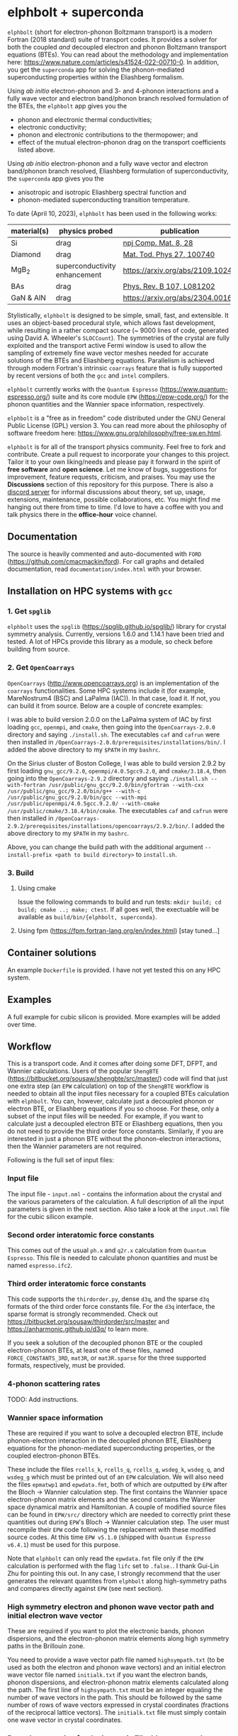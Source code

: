 #+OPTIONS: ^:{}
[[./logo/logo.png]]
* elphbolt + superconda
~elphbolt~ (short for electron-phonon Boltzmann transport) is a modern Fortran (2018 standard) suite of transport codes. It provides a solver for both the coupled /and/ decoupled electron and phonon Boltzmann transport equations (BTEs). You can read about the methodology and implementation here: https://www.nature.com/articles/s41524-022-00710-0. In addition, you get the ~superconda~ app for solving the phonon-mediated superconducting properties within the Eliashberg formalism.

Using /ab initio/ electron-phonon and 3- and 4-phonon interactions and a fully wave vector and electron band/phonon branch resolved formulation of the BTEs, the ~elphbolt~ app gives you the

- phonon and electronic thermal conductivities;
- electronic conductivity;
- phonon and electronic contributions to the thermopower; and
- effect of the mutual electron-phonon drag on the transport coefficients listed above.

Using /ab initio/ electron-phonon and a fully wave vector and electron band/phonon branch resolved, Eliashberg formulation of superconductivity, the ~superconda~ app gives you the

- anisotropic and isotropic Eliashberg spectral function and
- phonon-mediated superconducting transition temperature.

To date (April 10, 2023), ~elphbolt~ has been used in the following works:
| material(s) | physics probed                | publication                      |
|-------------+-------------------------------+----------------------------------|
| Si          | drag                          | [[https://www.nature.com/articles/s41524-022-00710-0][npj Comp. Mat. 8, 28]]             |
| Diamond     | drag                          | [[https://doi.org/10.1016/j.mtphys.2022.100740][Mat. Tod. Phys 27, 100740]]        |
| MgB_{2}     | superconductivity enhancement | https://arxiv.org/abs/2109.10247 |
| BAs         | drag                          | [[https://doi.org/10.1103/PhysRevB.107.L081202][Phys. Rev. B 107, L081202]]        |
| GaN & AlN   | drag                          | https://arxiv.org/abs/2304.00165 |
  
Stylistically, ~elphbolt~ is designed to be simple, small, fast, and extensible. It uses an object-based procedural style, which allows fast development, while resulting in a rather compact source (~ 9000 lines of code, generated using David A. Wheeler's ~SLOCCount~). The symmetries of the crystal are fully exploited and the transport active Fermi window is used to allow the sampling of extremely fine wave vector meshes needed for accurate solutions of the BTEs and Eliashberg equations. Parallelism is achieved through modern Fortran's intrinsic ~coarrays~ feature that is fully supported by recent versions of both the ~gcc~ and ~intel~ compilers.

~elphbolt~ currently works with the ~Quantum Espresso~ (https://www.quantum-espresso.org/) suite and its core module ~EPW~ (https://epw-code.org/) for the phonon quantities and the Wannier space information, respectively.

~elphbolt~ is a "free as in freedom" code distributed under the GNU General Public License (GPL) version 3. You can read more about the philosophy of software freedom here: [[https://www.gnu.org/philosophy/free-sw.en.html]].

~elphbolt~ is for all of the transport physics community. Feel free to fork and contribute. Create a pull request to incorporate your changes to this project. Tailor it to your own liking/needs and please pay it forward in the spirit of *free software* and *open science*. Let me know of bugs, suggestions for improvement, feature requests, criticism, and praises. You may use the *Discussions* section of this repository for this purpose. There is also a [[https://discord.gg/SZN66GsCHb][discord server]] for informal discussions about theory, set up, usage, extensions, maintenance, possible collaborations, etc. You might find me hanging out there from time to time. I'd love to have a coffee with you and talk physics there in the *office-hour* voice channel.

** Documentation

The source is heavily commented and auto-documented with ~FORD~ (https://github.com/cmacmackin/ford). For call graphs and detailed documentation, read ~documentation/index.html~ with your browser. 

** Installation on HPC systems with ~gcc~

*** 1. Get ~spglib~

~elphbolt~ uses the ~spglib~ ([[https://spglib.github.io/spglib/]]) library for crystal symmetry analysis. Currently, versions 1.6.0 and 1.14.1 have been tried and tested. A lot of HPCs provide this library as a module, so check before building from source.

*** 2. Get ~OpenCoarrays~

~OpenCoarrays~ ([[http://www.opencoarrays.org]]) is an implementation of the ~coarrays~ functionalities. Some HPC systems include it (for example, MareNostrum4 (BSC) and LaPalma (IAC)). In that case, load it. If not, you can build it from source. Below are a couple of concrete examples:

I was able to build version 2.0.0 on the LaPalma system of IAC by first loading ~gcc~, ~openmpi~, and ~cmake~, then going into the ~OpenCoarrays-2.0.0~ directory and saying ~./install.sh~. The executables ~caf~ and ~cafrun~ were then installed in ~/OpenCoarrays-2.0.0/prerequisites/installations/bin/~. I added the above directory to my ~$PATH~ in my ~bashrc~.

On the Sirius cluster of Boston College, I was able to build version 2.9.2 by first loading ~gnu_gcc/9.2.0~, ~openmpi/4.0.5gcc9.2.0~, and ~cmake/3.18.4~, then going into the ~OpenCoarrays-2.9.2~ directory and saying ~./install.sh --with-fortran /usr/public/gnu_gcc/9.2.0/bin/gfortran --with-cxx /usr/public/gnu_gcc/9.2.0/bin/g++ --with-c /usr/public/gnu_gcc/9.2.0/bin/gcc --with-mpi /usr/public/openmpi/4.0.5gcc.9.2.0/ --with-cmake /usr/public/cmake/3.18.4/bin/cmake~. The executables ~caf~ and ~cafrun~ were then installed in ~/OpenCoarrays-2.9.2/prerequisites/installations/opencoarrays/2.9.2/bin/~. I added the above directory to my ~$PATH~ in my ~bashrc~. 

Above, you can change the build path with the additional argument ~--install-prefix <path to build directory>~ to ~install.sh~.

*** 3. Build
**** Using cmake
Issue the following commands to build and run tests: ~mkdir build; cd build; cmake ..; make; ctest~. If all goes well, the exectuable will be available as ~build/bin/{elphbolt, superconda}~.
**** Using fpm (https://fpm.fortran-lang.org/en/index.html) [stay tuned...]

** Container solutions

An example ~Dockerfile~ is provided. I have not yet tested this on any HPC system.

** Examples

A full example for cubic silicon is provided. More examples will be added over time.

** Workflow

This is a transport code. And it comes after doing some DFT, DFPT, and Wannier calculations. Users of the popular ~ShengBTE~ ([[https://bitbucket.org/sousaw/shengbte/src/master/]]) code will find that just one extra step (an ~EPW~ calculation) on top of the ~ShengBTE~ workflow is needed to obtain all the input files necessary for a coupled BTEs calculation with ~elphbolt~. You can, however, calculate just a decoupled phonon or electron BTE, or Eliashberg equations if you so choose. For these, only a subset of the input files will be needed. For example, if you want to calculate just a decoupled electron BTE or Eliashberg equations, then you do not need to provide the third order force constants. Similarly, if you are interested in just a phonon BTE without the phonon-electron interactions, then the Wannier parameters are not required.

Following is the full set of input files:

*** Input file

The input file - ~input.nml~ - contains the information about the crystal and the various parameters of the calculation. A full description of all the input parameters is given in the next section. Also take a look at the ~input.nml~ file for the cubic silicon example.

*** Second order interatomic force constants

This comes out of the usual ~ph.x~ and ~q2r.x~ calculation from ~Quantum Espresso~. This file is needed to calculate phonon quantities and must be named ~espresso.ifc2~.

*** Third order interatomic force constants

This code supports the ~thirdorder.py~, dense ~d3q~, and the sparse ~d3q~ formats of the third order force constants file. For the ~d3q~ interface, the sparse format is strongly recommended. Check out [[https://bitbucket.org/sousaw/thirdorder/src/master]] and [[https://anharmonic.github.io/d3q/]] to learn more.

If you seek a solution of the decoupled phonon BTE or the coupled electron-phonon BTEs, at least one of these files, named ~FORCE_CONSTANTS_3RD~, ~mat3R~, or ~mat3R.sparse~ for the three supported formats, respectively, must be provided.

*** 4-phonon scattering rates
TODO: Add instructions.

*** Wannier space information

These are required if you want to solve a decoupled electron BTE, include phonon-electron interaction in the decoupled phonon BTE, Eliashberg equations for the phonon-mediated superconducting properties, or the coupled electron-phonon BTEs.

These include the files ~rcells_k~, ~rcells_q~, ~rcells_g~, ~wsdeg_k~, ~wsdeg_q~, and ~wsdeg_g~ which must be printed out of an ~EPW~ calculation. We will also need the files ~epmatwp1~ and ~epwdata.fmt~, both of which are outputted by ~EPW~ after the Bloch -> Wannier calculation step. The first contains the Wannier space electron-phonon matrix elements and the second contains the Wannier space dynamical matrix and Hamiltonian. A couple of modified source files can be found in ~EPW/src/~ directory which are needed to correctly print these quantities out during ~EPW~'s Bloch -> Wannier calculation step. The user must recompile their ~EPW~ code following the replacement with these modified source codes. At this time ~EPW v5.1.0~ (shipped with ~Quantum Espresso v6.4.1~) must be used for this purpose.

Note that ~elphbolt~ can only read the ~epwdata.fmt~ file only if the ~EPW~ calculation is performed with the flag ~lifc~ set to ~.false.~. I thank Gui-Lin Zhu for pointing this out. In any case, I strongly recommend that the user generates the relevant quantites from ~elphbolt~ along high-symmetry paths and compares directly against ~EPW~ (see next section).
*** High symmetry electron and phonon wave vector path and initial electron wave vector

These are required if you want to plot the electronic bands, phonon dispersions, and the electron-phonon matrix elements along high symmetry paths in the Brillouin zone.

You need to provide a wave vector path file named ~highsympath.txt~ (to be used as both the electron and phonon wave vectors) and an initial electron wave vector file named ~initialk.txt~ if you want the electron bands, phonon dispersions, and electron-phonon matrix elements calculated along the path. The first line of ~highsympath.txt~ must be an integer equaling the number of wave vectors in the path. This should be followed by the same number of rows of wave vectors expressed in crystal coordinates (fractions of the reciprocal lattice vectors). The ~initialk.txt~ file must simply contain one wave vector in crystal coordinates.

*** Bespoke screening for the isotropic Eliashberg spectral function

If needed (see flag ~use_external_eps~ below), the isotropic Eliashberg spectral function can be screened with a bespoke dielectric function. In this case, a file named ~eps_squared~ must be placed into the run directory. This will contain a single column of data, giving the modulus-square of the dielectric function at each point in the equidistant phonon energy mesh (see flag ~domega~ below).

** Description of ~input.nml~

For the ~elphbolt~ app, there are 5 Namelists in the ~input.nml~ file: ~allocations~, ~crystal_info~, ~electrons~, ~numerics~, and ~wannier~. For the ~superconda~ app, there is an additional Namelist -- ~superconductivity~. Users of the ~ShengBTE~ code will find the format of this file familiar. Below the keys for each Namelist are described.

*** ~allocations~

| key         | Type    | Default | Description                     |
|---------------+---------+---------+---------------------------------|
| ~numelements~ | Integer |       0 | Number of types of basis atoms. |
| ~numatoms~    | Integer |       0 | Number of basis atoms.          |

*** ~crystal_info~

| key               | Type                                  |   Default | Description                                                                                                                                                                                                                                |
|-------------------+---------------------------------------+-----------+--------------------------------------------------------------------------------------------------------------------------------------------------------------------------------------------------------------------------------------------|
| ~name~            | String                                | "Crystal" | Name of material.                                                                                                                                                                                                                          |
| ~elements~        | String array of size ~numelements~    |       'X' | Elements in the basis.                                                                                                                                                                                                                     |
| ~atomtypes~       | Integer array of size ~numatoms~      |         0 | Integer tagging unique elements in the basis.                                                                                                                                                                                              |
| ~masses~          | Real array of size ~numelements~      |      -1.0 | Masses of the basis atoms in amu. If masses are not provided, set ~autoisotopes~ to .True..                                                                                                                                                |
| ~autoisotopes~    | Logical                               |    .True. | Use isotopic mix for masses?                                                                                                                                                                                                               |
| ~lattvecs~        | 3 x 3 real array                      |       0.0 | Lattice vectors in Cartesian coordinates in units of nm. If ~twod~ is .True., the crystal must be positioned on the x-y plane and the third lattice vector must be of the form (0 0 layer thickness).                                      |
| ~basis~           | 3 x ~numatoms~ real array             |       0.0 | Atomic basis vectors in crystal coordinates (i.e. fraction of ~lattvecs~).                                                                                                                                                                 |
| ~polar~           | Logical                               |   .False. | Is the system polar?                                                                                                                                                                                                                       |
| ~born~            | 3 x 3 x ~numatoms~ rank-3 real tensor |       0.0 | Born effective charge tensor (from phonon calculation).                                                                                                                                                                                    |
| ~epsilon~         | 3 x 3 rank-2 real tensor              |       0.0 | High-frequency dielectric tensor (from phonon calculation).                                                                                                                                                                                |
| ~read_epsiloninf~ | Real                                  |   .False. | Read high-frequency dielectric constant from input?                                                                                                                                                                                        |
| ~epsiloninf~      | Real                                  |       0.0 | High-frequency scalar dielectric constant. If ~read_epsiloninf~ is .True. (.False.), this is read from the input (set equal to the trace-average of ~epsilon~). Currently this quantity is not used in any calculation.                    |
| ~epsilon0~        | Real                                  |       0.0 | Static scalar dielectric constant. Used for screening electron-charged impurity interaction, if included. Look up ~elchimp~ under the Namelist ~numerics~. For the default value of ~epsilon0~, the electron-charged interaction blows up. |
| ~T~               | Real                                  |   -1.0_dp | Crystal temperature in K.                                                                                                                                                                                                                  |
| ~twod~            | Logical                               |   .False. | Is the system (quasi)-2-dimensional? See description of ~lattvecs~ also.                                                                                                                                                                   |
| ~subs_masses~     | Real array of size ~numelements~      |       0.0 | Masses of substitution atoms in amu. This is needed if ~phsubs~ is .True. See table of keys for Namelist ~numerics~.                                                                                                                       |
| ~subs_conc~       | Real array of size ~numelements~      |       0.0 | Concentration of the substitutional atoms in cm^{-3} (or cm^{-2} if ~twod~ is .True.). This is needed if ~phsubs~ is .True. See table of keys for Namelist ~numerics~.                                                                     |
| ~bound_length~    | Real                                  |   1e12 mm | Characteristic sample length for boundary scattering. This is needed if ~phbound~ or ~elbound~ is .True. See table of keys for Namelist ~numerics~.                                                                                        |
*** ~electrons~
| key              | Type                         |       Default | Description                                                                                                                                                               |
|--------------------+------------------------------+---------------+---------------------------------------------------------------------------------------------------------------------------------------------------------------------------|
| ~spindeg~          | Integer                      |             2 | Spin degeneracy of the bands.                                                                                                                                             |
| ~enref~            | Real                         | -999999.99999 | Electron referenc energy in eV. This is the center of the transport active window. Also see description for ~fsthick~. See table of keys for Namelist 'numerics'.         |
| ~chempot~          | Real                         | -999999.99999 | Chemical potential in eV.                                                                                                                                                 |
| ~metallic~         | Logical                      |       .False. | Is the system metallic?                                                                                                                                                   |
| ~numbands~         | Integer                      |             0 | Total number of electronic Wannier bands.                                                                                                                                 |
| ~indlowband~       | Integer                      |             0 | Lowest transport band index.                                                                                                                                              |
| ~indhighband~      | Integer                      |             0 | Highest transport band index.                                                                                                                                             |
| ~indlowconduction~ | Integer                      |             0 | Lowest conduction band index. For ~metallic~ .False., this or ~indhighvalence~ must be provided.                                                                          |
| ~indhighvalence~   | Integer                      |             0 | Highest valence band index. For ~metallic~ .False., this or ~indlowconduction~ must be provided.                                                                          |
| ~dopingtype~       | Character                    |           'x' | Type of doping ('n' or 'p'). This is needed for ~runlevel~ 0 only. See table of keys for Namelist 'numerics'.                                                             |
| ~scissor~          | Real                         |          0.0  | Scissor operator for conduction bands in eV.
|
| ~numconc~          | Integer                      |           100 | Number of carrier concentration points. This is needed for ~runlevel~ 0 only. See table of keys for Namelist 'numerics'.                                                  |
| ~conclist~         | Real array of size ~numconc~ |           0.0 | List carrier concentrations in cm^{-3} (or cm^{-2} if ~twod~ is .True.). This is needed for ~runlevel~ 0 only. See table of keys for Namelist 'numerics'.                 |
| ~numT~             | Integer                      |           100 | Number of temperature points. This is needed for ~runlevel~ 0 only. See table of keys for Namelist 'numerics'.                                                            |
| ~Tlist~            | Real array of size ~numT~    |           100 | List of temperatures in K. This is needed for ~runlevel~ 0 only. See table of keys for Namelist 'numerics'.                                                               |
| ~Zn~               | Real                         |           0.0 | Ionization number of donor impurities. This is needed only when ~elchimp~ is .True. and ~metallic~ is .False. See table of keys for Namelist 'numerics'.                  |
| ~Zp~               | Real                         |           0.0 | Ionization number of acceptor impurities. This is needed only when ~elchimp~ is .True. and ~metallic~ is .False. See table of keys for Namelist 'numerics'.               |

*** ~numerics~
    | key               | Type                    | Default | Description                                                                                                                                                                                                                                                                                                                                                   |
    |-------------------+-------------------------+---------+---------------------------------------------------------------------------------------------------------------------------------------------------------------------------------------------------------------------------------------------------------------------------------------------------------------------------------------------------------------|
    | ~qmesh~           | Integer array of size 3 | 1 1 1   | Phonon wave vector mesh (q).                                                                                                                                                                                                                                                                                                                                  |
    | ~mesh_ref~        | Integer                 | 1       | Electron wave vector mesh (k) refinement factor with respect to the phonon mesh.                                                                                                                                                                                                                                                                              |
    | ~fsthick~         | Real                    | 0.0     | Fermi surface thickness in eV.                                                                                                                                                                                                                                                                                                                                |
    | ~datadumpdir~     | String                  | "./"    | Runtime data dump directory.                                                                                                                                                                                                                                                                                                                                  |
    | ~read_gq2~        | Logical                 | .False. | Read electron-phonon (irreducible wedge q) vertices from disk?                                                                                                                                                                                                                                                                                                |
    | ~read_gk2~        | Logical                 | .False. | Read electron-phonon (irreducible wedge k) vertices from disk?                                                                                                                                                                                                                                                                                                |
    | ~read_V~          | Logical                 | .False. | Read phonon-phonon (irreducible wedge q) vertices from disk?                                                                                                                                                                                                                                                                                                  |
    | ~read_W~          | Logical                 | .False. | Read phonon-phonon (irreducible wedge q) transition probabilities from disk?                                                                                                                                                                                                                                                                                  |
    | ~tetrahedra~      | Logical                 | .False. | Use the analytic tetrahedron method instead of the triangular method for 3d delta function evaluation?                                                                                                                                                                                                                                                        |
    | ~phe~             | Logical                 | .False. | Include phonon-electron interaction in phonon BTE?                                                                                                                                                                                                                                                                                                            |
    | ~phiso~           | Logical                 | .False. | Include phonon-isotope interaction in phonon BTE?                                                                                                                                                                                                                                                                                                             |
    | ~phsubs~          | Logical                 | .False. | Include phonon-substitution interaction in phonon BTE? If .True., look up ~subs_masses~ and ~subs_conc~ under the Namelist ~crystal_info~.                                                                                                                                                                                                                    |
    | ~phbound~         | Logical                 | .False. | Include phonon-boundary interaction in phonon BTE? If .True., look up ~bound_length~ under the Namelist ~crystal_info~.                                                                                                                                                                                                                                       |
    | ~onlyphbte~       | Logical                 | .False. | Calculate phonon BTE without electron drag?                                                                                                                                                                                                                                                                                                                   |
    | ~elchimp~         | Logical                 | .False. | Include electron-charged impurity scattering in electron BTE? If .True., look up ~epsilon0~ under Namelist ~crystal_info~ and ~Zn~ and ~Zp~ under Namelist ~electrons~.                                                                                                                                                                                       |
    | ~elbound~         | Logical                 | .False. | Include electron-boundary interaction in electron BTE? If .True., look up ~bound_length~ under the Namelist ~crystal_info~.                                                                                                                                                                                                                                   |
    | ~onlyebte~        | Logical                 | .False. | Calculate electron BTE without phonon drag?                                                                                                                                                                                                                                                                                                                   |
    | ~drag~            | Logical                 | .True.  | Include electron and phonon drag term in the phonon and electron BTE, respectively.                                                                                                                                                                                                                                                                           |
    | ~maxiter~         | Intger                  | 50      | Maximum number of iteration steps for the BTE(s).                                                                                                                                                                                                                                                                                                             |
    | ~conv_thres~      | Real                    | 1e-4    | Relative convergence threshold for the BTE(s).                                                                                                                                                                                                                                                                                                                |
    | ~runlevel~        | Integer                 | 1       | Control for the type of calculation. 0: Calculate table of chemical potentials for a given doping type, temperature range, and carrier concentrations. Look up ~dopingtype~, ~numconc~, ~conclist~, ~numT~, and ~Tlist~ under Namelist ~electrons~. 1: Transport calculation(s). 2: Post-processing results to calculate the spectral transport coefficients. 3: Superconductivity calculation, look up keys of the Namelist ~superconductivity~. |
    | ~plot_along_path~ | Logical                 | .False. | Plot Wannier interpolated quantities along high symmetry wave vectors?                                                                                                                                                                                                                                                                                        |
    | ~ph_en_min~       | Real                    | 0.0     | Lower bound of equidistant phonon energy mesh in eV. Only needed for ~runlevel~ 2.                                                                                                                                                                                                                                                                            |
    | ~ph_en_max~       | Real                    | 1.0     | Upper bound of equidistant phonon energy mesh in eV. Only needed for ~runlevel~ 2.                                                                                                                                                                                                                                                                            |
    | ~ph_en_num~       | Integer                 | 100     | Number of equidistant phonon energy mesh points. Only needed for ~runlevel~ 2.                                                                                                                                                                                                                                                                                |
    | ~el_en_min~       | Real                    | -10.0   | Lower bound of equidistant electron energy mesh in eV. Only needed for ~runlevel~ 2.                                                                                                                                                                                                                                                                          |
    | ~el_en_max~       | Real                    | 10.0    | Upper bound of equidistant electron energy mesh in eV. Only needed for ~runlevel~ 2.                                                                                                                                                                                                                                                                          |
    | ~el_en_num~       | Integer                 | 100     | Number of equidistant electron energy mesh points. Only needed for ~runlevel~ 2.                                                                                                                                                                                                                                                                              |

*** ~wannier~

| key          | Type                    | Default | Description                                                                                                                                               |
|----------------+-------------------------+---------+-----------------------------------------------------------------------------------------------------------------------------------------------------------|
| ~coarse_qmesh~ | Integer array of size 3 | 0 0 0   | Coarse phonon wave vector mesh employed in the Wannier calculation. This must match the q-mesh in the Quantum Espresso second order force constants file. |

*** ~superconductivity~
| key                | Type    | Default | Description                                                                                                                                      |
|--------------------+---------+---------+--------------------------------------------------------------------------------------------------------------------------------------------------|
| ~mustar~           | Real    | 0.0     | Dimensionless Coulomb pseudopotential parameter.                                                                                                 |
| ~domega~           | Real    | 0.0 eV  | Equidistant phonon energy mesh spacing.                                                                                                          |
| ~matsubara_cutoff~ | Integer | 0       | Matsubara energy cutoff as a factor of the highest phonon energy.                                                                                |
| ~qp_cutoff~        | Integer | 0       | Quasiparticle energy cutoff as factor of the highest phonon energy.                                                                              |
| ~isotropic~        | Logical | .False. | Use the isotropic (fast!) version of the Eliashberg theory?                                                                                      |
| ~use_external_eps~ | Logical | .False. | Use user generated modulus-squared dielectric function to screen the Eliashberg spectral function. For now, only works for the isotropic theory. |
| ~Tstart~           | Real    | 0.0 K   | Starting point of the temperature sweep.                                                                                                         |
| ~Tend~             | Real    | 0.0 K   | End point of the temperature sweep.                                                                                                              |
| ~dT~               | Real    | 0.0 K   | Temperature difference used in temperature sweep.                                                                                                |

** Description of output files

The code produces a large amount of data. Here, we provide a description of the various types output files.

Below I(F)BZ = irreducible (full) Brillouin zone; RTA = relaxation time approximation; ch. imp. = charged impurities; bound = boundary; subs = substitution; ~numbands~ = number of electron bands; and ~numbranches~ = number of phonon branches.

*** Zero temperature data

| File name                        | Directory         | Units                | Description                                                                                                                                    |
|----------------------------------+-------------------+----------------------+------------------------------------------------------------------------------------------------------------------------------------------------|
| ~gk2.istate*~                    | ~datadumpdir/g2/~ | eV^{2}               | Squared e-ph (1-phonon) vertices for every IBZ electron state. Binary.                                                                         |
| ~gq2.istate*~                    | ~datadumpdir/g2/~ | eV^{2}               | Squared e-ph (1-phonon) vertices for every IBZ electron state. Binary.                                                                         |
| ~Vm2.istate*~                    | ~datadumpdir/V2/~ | eV^{2}Å^{-6}amu^{-3} | Squared ph-ph (3-phonon) vertices for every IBZ phonon state. Binary.                                                                          |
| ~el(ph).dos~                     | ~./~              | eV^{-1}              | Band resolved electronic (phononic) density of states. ~numbands~ (~numbranches~) columns of reals.                                            |
| ~el(ph).ens_ibz~                 | ~./~              | eV                   | IBZ electronic (phononic) band energies. ~numbands~ (~numbranches~) columns of reals.                                                          |
| ~el.inwindow_states_ibz~         | ~./~              | none                 | IBZ electronic states (wave vector index, band index) within the transport active window. 2 columns of integers.                               |
| ~el(ph).vels_ibz~                | ~./~              | Kms^{-1}             | IBZ electronic (phononic) band (branch) velocities. In each row, there are 3 (Cartesian direction) sets of ~numbands~ (~numbranches~) numbers. |
| ~el(ph).wavevecs_ibz[fbz]~       | ~./~              | crystal              | IBZ [FBZ] electronic (phononic) wave vectors. For the electrons, these are only within the transport window.                                   |
| ~el.W_rta_elbound~               | ~./~              | THz                  | IBZ RTA el-bound  scattering rates. ~numbands~ columns of reals.                                                                               |
| ~ph.W_rta_phiso(bound)[subs]~    | ~./~              | THz                  | IBZ RTA ph-iso (bound) [subs] scattering rates. ~numbranches~ columns of reals.                                                                |
| ~el.ens_kpath~                   | ~./~              | eV                   | Electron energies along the given k-path.                                                                                                      |
| ~ph.ens_qpath~                   | ~./~              | eV                   | Phonon energies along the given q-path.                                                                                                        |
| ~gk_qpath~                       | ~./~              | eV                   | Absolute value of the e-ph matrix elements (averaged over the degenerate bands and branches) for the given k-vector and q-path.                |
| ~a2F.istate*~                    | ~datadumpdir/sc/~ | none                 | Anisotropic Eliashberg spectral function for every IBZ state. Binary.                                                                          |
| ~omegas~                         | ~./~              | eV                   | Equidistant phonon energy mesh.                                                                                                                |
| ~a2F_iso~                        | ~./~              | none                 | Isotropic Eliashberg spectral function on the equidistant phonon energy mesh.                                                                  |
| ~a2F_iso_branch_resolved~        | ~./~              | none                 | Phonon branch resolved isotropic Eliashberg spectral function on the equidistant phonon energy mesh.                                           |
| ~cum_lambda_iso_branch_resolved~ | ~./~              | none                 | Phonon branch resolved standard, isotropic electron-phonon coupling parameter on the equidistant phonon energy mesh.                           |
| ~quasiparticle_ens~              | ~./~              | eV                   | Equidistant electronic quasiparticle energy mesh.                                                                                              |

*** Finite temperature data

| File name                          | Directory            | Units             | Description                                                                                                                                               |
|------------------------------------+----------------------+-------------------+-----------------------------------------------------------------------------------------------------------------------------------------------------------|
| ~Xchimp.istate*~                   | ~datadumpdir/mu*/X/~ | THz               | Transition probability for e-ch. imp. processes for every IBZ electron state. Binary.                                                                     |
| ~Xminus[plus].istate*~             | ~datadumpdir/mu*/X/~ | THz               | Transition probability for e-ph (1-phonon) minus [plus] processes for every IBZ electron state. Binary.                                                   |
| ~Y.istate*~                        | ~datadumpdir/mu*/Y/~ | THz               | Transition probability for ph-e (1-phonon) processes for every IBZ phonon state. Binary.                                                                  |
| ~Wm[p].istate*~                    | ~datadumpdir/T*/W/~  | THz               | Transition probability for ph-ph (3-phonon) minus [plus] processes for every IBZ phonon state. Binary.                                                    |
| ~el.W_rta_eph[chimp]~              | ~./T*/~              | THz               | IBZ RTA el-ph [ch. imp.] scattering rates. ~numbands~ columns of reals. Identically zero for bands outside the transport window.                          |
| ~ph.W_rta_3ph[phe]~                | ~./T*/~              | THz               | IBZ RTA ph-ph [e] scattering rates. ~numbranches~ columns of reals.                                                                                       |
| ~drag[nodrag]_el_sigma_*~          | ~./T*/~              | \Omega^{-1}m^{-1} | Band resolved (~_<integer>~) and total (~_tot~) charge conductivity tensor at every iteration step.                                                       |
| ~drag[nodrag]_el_alphabyT_*~       | ~./T*/~              | Am^{-1}K^{-1}     | Band resolved (~_<integer>~) and total (~_tot~) electronic Peltier(-ish) coefficient tensor at every iteration step.                                      |
| ~drag[nodrag]_el_kappa0_*~         | ~./T*/~              | Wm^{-1}K^{-1}     | Band resolved (~_<integer>~) and total (~_tot~) electronic thermal conductivity (zero E-field) tensor at every iteration step.                            |
| ~drag[nodrag]_el_sigmaS_*~         | ~./T*/~              | Am^{-1}K^{-1}     | Band resolved (~_<integer>~) and total (~_tot~) electronic thermopower times conductivity tensor at every iteration step.                                 |
| ~drag_ph_alphabyT_*~               | ~./T*/~              | Am^{-1}K^{-1}     | Branch resolved (~_<integer>~) and total (~_tot~) phonon Peltier(-ish) coefficient tensor at every iteration step.                                        |
| ~drag[nodrag]_ph_kappa_*~          | ~./T*/~              | Wm^{-1}K^{-1}     | Branch resolved (~_<integer>~) and total (~_tot~) phonon thermal conductivity tensor at every iteration step.                                             |
| ~RTA{nodrag}(partdcpl)[drag]_I0_*~ | ~./T*/~              | nmeVK^{-1}        | Band resolved (~_<integer>~) and total (~_tot~) electronic response function to \nabla T-field in the RTA {dragless} (partially decoupled) [drag] theory. |
| ~RTA{nodrag}(partdcpl)[drag]_J0_*~ | ~./T*/~              | nmC               | Band resolved (~_<integer>~) and total (~_tot~) electronic response function to E-field in the RTA {dragless} (partially decoupled) [drag] theory.        |
| ~RTA{nodrag}[drag]_F0_*~           | ~./T*/~              | nmeVK^{-1}        | Branch resolved (~_<integer>~) and total (~_tot~) phononic response function to \nabla T-field in the RTA {dragless} [fully coupled] theory.              |
| ~drag_G0_*~                        | ~./T*/~              | nmC               | Branch resolved (~_<integer>~) and total (~_tot~) phononic response function to E-field in fully coupled theory.                                          |
| ~iso_quasiparticle_DOS.T*~         | ~./~                 | none              | Scaled quasiparticle density of states on the equidistant electronic quasiparticle energy mesh.                                                           |
| ~iso_quasiparticle_Delta.T*~       | ~./~                 | eV                | Isotropic superconducting gap on the equidistant electronic quasiparticle energy mesh.                                                                    |

*** Postprocessing (runlevel 2)

| File name                                                           | Directory | Units                    | Description                                                                                                                                                                              |
|---------------------------------------------------------------------+-----------+--------------------------+------------------------------------------------------------------------------------------------------------------------------------------------------------------------------------------|
| ~RTA{nodrag}(partdcpl)[drag]_{([iterated_el])}_sigma_spectral_*~    | ~./T*/~   | \Omega^{-1}m^{-1}eV^{-1} | Band resolved (~_<integer>~) and total (~_tot~) spectral charge conductivity tensor in the RTA {([iterated])} {dragless} (partially decoupled) [drag] theory.                            |
| ~RTA{nodrag}(partdcpl)[drag]_{([iterated_el])}_alphabyT_spectral_*~ | ~./T*/~   | Am^{-1}K^{-1}eV^{-1}     | Band resolved (~_<integer>~) and total (~_tot~) spectral electronic Peltier(-ish) coefficient tensor in the RTA {([iterated])} {dragless} (partially decoupled) [drag] theory.           |
| ~RTA{nodrag}(partdcpl)[drag]_{([iterated_el])}_kappa0_spectral_*~   | ~./T*/~   | Wm^{-1}K^{-1}eV^{-1}     | Band resolved (~_<integer>~) and total (~_tot~) spectral electronic thermal conductivity (zero E-field) tensor in the RTA {([iterated])} {dragless} (partially decoupled) [drag] theory. |
| ~RTA{nodrag}(partdcpl)[drag]_{([iterated_el])}_sigmaS_spectral_*~   | ~./T*/~   | Am^{-1}K^{-1}eV^{-1}     | Band resolved (~_<integer>~) and total (~_tot~) spectral electronic thermopower times conductivity tensor in the RTA {([iterated])} {dragless} (partially decoupled) [drag] theory.      |
| ~drag_iterated_ph_alphabyT_spectral_*~                              | ~./T*/~   | Am^{-1}K^{-1}eV^{-1}     | Branch resolved (~_<integer>~) and total (~_tot~) spectral phonon Peltier(-ish) coefficient tensor in the iterated drag theory.                                                          |
| ~RTA{nodrag}[drag]_{[iterated_ph]}_kappa_spectral_*~                | ~./T*/~   | Wm^{-1}K^{-1}eV^{-1}     | Branch resolved (~_<integer>~) and total (~_tot~) spectral phonon thermal conductivity tensor in the RTA {[iterated]} {dragless} [drag] theory.                                          |
| ~el[ph].en_grid~                                                    | ~./~      | eV                       | Uniform electron [phonon] energy mesh for spectral coefficient calculation.                                                                                                              |
